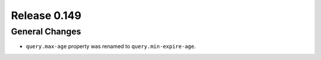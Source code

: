=============
Release 0.149
=============

General Changes
---------------
* ``query.max-age`` property was renamed to ``query.min-expire-age``.

